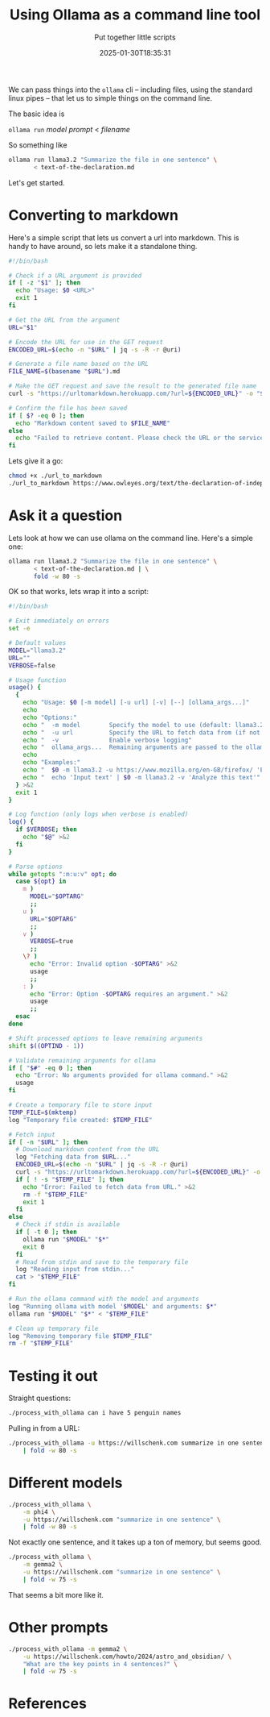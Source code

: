 #+title: Using Ollama as a command line tool
#+subtitle: Put together little scripts
#+tags[]: ollama 
#+date: 2025-01-30T18:35:31
#+draft: true

We can pass things into the =ollama= cli -- including files, using the
standard linux pipes -- that let us to simple things on the command
line.

The basic idea is

=ollama run= /model/ /prompt/ < /filename/

So something like

#+begin_src bash
  ollama run llama3.2 "Summarize the file in one sentence" \
         < text-of-the-declaration.md
#+end_src

Let's get started.

* Converting to markdown

Here's a simple script that lets us convert a url into markdown.  This
is handy to have around, so lets make it a standalone thing.

#+begin_src bash :tangle url_to_markdown
  #!/bin/bash

  # Check if a URL argument is provided
  if [ -z "$1" ]; then
    echo "Usage: $0 <URL>"
    exit 1
  fi

  # Get the URL from the argument
  URL="$1"

  # Encode the URL for use in the GET request
  ENCODED_URL=$(echo -n "$URL" | jq -s -R -r @uri)

  # Generate a file name based on the URL
  FILE_NAME=$(basename "$URL").md

  # Make the GET request and save the result to the generated file name
  curl -s "https://urltomarkdown.herokuapp.com/?url=${ENCODED_URL}" -o "$FILE_NAME"

  # Confirm the file has been saved
  if [ $? -eq 0 ]; then
    echo "Markdown content saved to $FILE_NAME"
  else
    echo "Failed to retrieve content. Please check the URL or the service."
  fi

#+end_src

Lets give it a go:

#+begin_src bash :results output
  chmod +x ./url_to_markdown
  ./url_to_markdown https://www.owleyes.org/text/the-declaration-of-independence-of-the-united/read/text-of-the-declaration
#+end_src

#+RESULTS:
: Markdown content saved to text-of-the-declaration.md

* Ask it a question

Lets look at how we can use ollama on the command line.  Here's a simple one:


#+begin_src bash :results output
  ollama run llama3.2 "Summarize the file in one sentence" \
         < text-of-the-declaration.md | \
         fold -w 80 -s

#+end_src

#+RESULTS:
: The text is an analysis of Thomas Jefferson's Declaration of Independence, 
: discussing its historical context, influences from John Locke's political 
: philosophy, and the founding principles of democracy that it establishes, 
: highlighting the document's significance in American history.
: 

OK so that works, lets wrap it into a script:

#+begin_src bash :tangle process_with_ollama
  #!/bin/bash

  # Exit immediately on errors
  set -e

  # Default values
  MODEL="llama3.2"
  URL=""
  VERBOSE=false

  # Usage function
  usage() {
    {
      echo "Usage: $0 [-m model] [-u url] [-v] [--] [ollama_args...]"
      echo
      echo "Options:"
      echo "  -m model        Specify the model to use (default: llama3.2)"
      echo "  -u url          Specify the URL to fetch data from (if not provided, input is read from stdin)"
      echo "  -v              Enable verbose logging"
      echo "  ollama_args...  Remaining arguments are passed to the ollama command"
      echo
      echo "Examples:"
      echo "  $0 -m llama3.2 -u https://www.mozilla.org/en-GB/firefox/ 'Explain this text'"
      echo "  echo 'Input text' | $0 -m llama3.2 -v 'Analyze this text'"
    } >&2
    exit 1
  }

  # Log function (only logs when verbose is enabled)
  log() {
    if $VERBOSE; then
      echo "$@" >&2
    fi
  }

  # Parse options
  while getopts ":m:u:v" opt; do
    case ${opt} in
      m )
        MODEL="$OPTARG"
        ;;
      u )
        URL="$OPTARG"
        ;;
      v )
        VERBOSE=true
        ;;
      \? )
        echo "Error: Invalid option -$OPTARG" >&2
        usage
        ;;
      : )
        echo "Error: Option -$OPTARG requires an argument." >&2
        usage
        ;;
    esac
  done

  # Shift processed options to leave remaining arguments
  shift $((OPTIND - 1))

  # Validate remaining arguments for ollama
  if [ "$#" -eq 0 ]; then
    echo "Error: No arguments provided for ollama command." >&2
    usage
  fi

  # Create a temporary file to store input
  TEMP_FILE=$(mktemp)
  log "Temporary file created: $TEMP_FILE"

  # Fetch input
  if [ -n "$URL" ]; then
    # Download markdown content from the URL
    log "Fetching data from $URL..."
    ENCODED_URL=$(echo -n "$URL" | jq -s -R -r @uri)
    curl -s "https://urltomarkdown.herokuapp.com/?url=${ENCODED_URL}" -o "$TEMP_FILE"
    if [ ! -s "$TEMP_FILE" ]; then
      echo "Error: Failed to fetch data from URL." >&2
      rm -f "$TEMP_FILE"
      exit 1
    fi
  else
    # Check if stdin is available
    if [ -t 0 ]; then
      ollama run "$MODEL" "$*"
      exit 0
    fi
    # Read from stdin and save to the temporary file
    log "Reading input from stdin..."
    cat > "$TEMP_FILE"
  fi

  # Run the ollama command with the model and arguments
  log "Running ollama with model '$MODEL' and arguments: $*"
  ollama run "$MODEL" "$*" < "$TEMP_FILE"

  # Clean up temporary file
  log "Removing temporary file $TEMP_FILE"
  rm -f "$TEMP_FILE"
#+end_src

* Testing it out

Straight questions:

#+begin_src bash :results output
./process_with_ollama can i have 5 penguin names
#+end_src

#+RESULTS:
: Here are 5 penguin name suggestions:
: 
: 1. Percy
: 2. Nova (meaning "new" in Latin)
: 3. Finley
: 4. Caspian (after the world's largest inland body of water, the Caspian Sea)
: 5. Tux (a nod to their iconic tuxedo-like feathers)
: 

Pulling in from a URL:

#+begin_src bash :results output
  ./process_with_ollama -u https://willschenk.com summarize in one sentence \
      | fold -w 80 -s
#+end_src

#+RESULTS:
: Sherlock Holmes, known for his vast knowledge, surprisingly lacks awareness of 
: fundamental scientific concepts such as the Copernican Theory and Solar System 
: composition, revealing that even an intelligent person can have blind spots to 
: essential information.
:

* Different models

#+begin_src bash :results output
  ./process_with_ollama \
      -m phi4 \
      -u https://willschenk.com "summarize in one sentence" \
      | fold -w 80 -s

#+end_src

#+RESULTS:
#+begin_example
In this excerpt from Sherlock Holmes, Holmes emphasizes the importance of 
selective knowledge, advocating for retaining only useful information rather 
than an overload of unnecessary facts. While he acknowledges his lack of 
awareness about certain contemporary topics and even fundamental scientific 
concepts like the Copernican Theory, he considers them irrelevant to his 
detective work. Holmes argues that a well-organized mind should be equipped 
with specific tools pertinent to one's trade, discarding extraneous details 
that could clutter thought processes. He illustrates this philosophy by 
dismissing the significance of whether Earth orbits the sun or moon in relation 
to his profession.

---

This summary captures Holmes' perspective on knowledge management and its 
relevance to his work as a detective.

#+end_example

Not exactly one sentence, and it takes up a ton of memory, but seems good.

#+begin_src bash :results output
  ./process_with_ollama \
      -m gemma2 \
      -u https://willschenk.com "summarize in one sentence" \
      | fold -w 75 -s

#+end_src

#+RESULTS:
: This excerpt from Sherlock Holmes explores the concept of selective knowledge, 
: arguing that it's more valuable to focus on useful information rather than 
: accumulating unnecessary facts.  

That seems a bit more like it.

* Other prompts

#+begin_src bash :results output
  ./process_with_ollama -m gemma2 \
      -u https://willschenk.com/howto/2024/astro_and_obsidian/ \
      "What are the key points in 4 sentences?" \
      | fold -w 75 -s

#+end_src

#+RESULTS:
#+begin_example
This Astro blog post focuses on integrating Obsidian as a content 
management system (CMS) for an Astro website.  The author outlines the 
steps involved, including setting up Tailwind CSS, creating layouts, and 
using the `astro-rehype-relative-markdown-links` plugin to handle Obsidian 
links. 

Key points include:

,* **Obsidian as a CMS:** The post explores how to leverage Obsidian's 
note-taking features for managing blog content.
,* **Astro Integration:** Steps are provided to integrate Obsidian with 
Astro, allowing for seamless publishing and rendering of Markdown notes as 
web pages.
,* **Tailwind CSS Styling:**  The author demonstrates how to use Tailwind 
CSS for styling the website.

Overall, this post serves as a practical guide for developers interested 
in using Obsidian's strengths within an Astro-powered website environment. 
#+end_example








* References
# Local Variables:
# eval: (add-hook 'after-save-hook (lambda ()(org-babel-tangle)) nil t)
# End:
